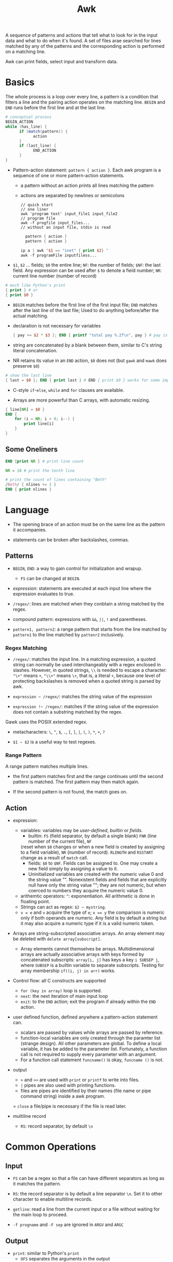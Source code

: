#+title: Awk

A sequence of patterns and actions that tell what to look for in the input data
and what to do when it's found. A set of files arae searched for lines matched by
any of the patterns and the corresponding action is performed on a matching line.

Awk can print fields, select input and transform data.

* Basics

The whole process is a loop over every line, a pattern is a condition that
filters a line and the pairing action operates on the matching line. =BEGIN=
and =END= runs before the first line and at the last line.

#+begin_src awk
# conceptual process
BEGIN_ACTION
while (has_line) {
      if (match(pattern)) {
            action
      }
      if (last_line) {
            END_ACTION
      }
}
#+end_src

- Pattern-action statement: =pattern { action }=. Each awk program is a sequence of one or more pattern-action statements.
  + a pattern without an action prints all lines matching the pattern
  + actions are separated by newlines or semicolons

  #+begin_src shell
// quick start
// one liner
awk 'program text' input_file1 input_file2
// program file
awk -f progfile input_files... 
// without an input file, stdin is read
  #+end_src

  #+begin_src awk
  pattern { action }
  pattern { action }

ip a | awk '$1 == "inet" { print $2} '
awk -f programFile inputfiless...
  #+end_src

- =$1=, =$2= ... fields; =$0= the entire line; =NF=: the number of fields; 
  =$NF=: the last field. Any expression can be used after =$= to denote a field number; 
  =NR=: current line number (number of record)

#+begin_src awk
# much like Python's print
{ print } # or
{ print $0 }
#+end_src

- =BEGIN= matches before the first line of the first input file; =END= matches after the last line of the last file;
  Used to do anything before/after the actual matching.

- declaration is not necessary for variables

  #+begin_src awk
{ pay += $2 * $3 }; END { printf "total pay %.2f\n", pay } # pay is defined the first time it's used and is used afterwards
  #+end_src

- string are concatenated by a blank between them, similar to C's string
  literal concatenation.

- NR retains its value in an =END= action, =$0= does not (but =gawk= and =mawk= does preserve =$0=)

#+begin_src awk
# show the last line
{ last = $0 }; END { print last } # END { print $0 } works for some implementation
#+end_src

- C-style =if=-=else=, =while= and =for= clauses are available.

- Arrays are more powerful than C arrays, with automatic resizing.

#+begin_src awk
{ line[NR] = $0 }
END {
    for (i = NR; i > 0; i--) {
        print line[i]
    }
}
#+end_src

** Some Oneliners

#+begin_src awk
END {print NR } # print line count

NR = 10 # print the tenth line

# print the count of lines containing "Beth"
/Beth/ { nlines += 1 }
END { print nlines }
#+end_src

* Language

- The opening brace of an action must be on the same line as the pattern it accompanies.

- statements can be broken after backslashes, commas.

** Patterns

- =BEGIN=, =END=: a way to gain control for initialization and wrapup.
  + =FS= can be changed at =BEGIN=.

- /expression/: statements are executed at each input line where the expression evaluates to true.

- =/regex/=: lines are matched when they conbtain a string matched by the regex.

- compound pattern: expressions with =&&=, =||=, =!= and parentheses.

- =pattern1, pattern2=: a range pattern that starts from the line matched by =pattern1= to the line matched by =pattenr2= inclusively.

*** Regex Matching

- =/regex/=: matches the input line. In a matching expression, a quoted string 
  can normally be used interchangeably with a regex enclosed in slashes. 
  However, in quoted strings, =\\= is needed to escape a character:
  ="\+"= means =+=, ="\\+"= means =\+=, that is, a literal =+=,
  because one level of protecting backslashes is removed when a quoted string is parsed by awk.

- =expression ~ /regex/=: matches the string value of the expression

- =expression !~ /regex/=: matches if the string value of the expression does not contain a substring matched by the regex.

Gawk uses the POSIX extended regex.

- metacharacters: =\=, =^=, =$=, =.=, =[=, =]=, =|=, =(=, =)=, =*=, =+=, =?=

- =$1 ~ $2= is a useful way to test regexes.

*** Range Pattern

A range pattern matches multiple lines. 

- the first pattern matches first and the range continues until the second
  pattern is matched. The first pattern may then match again.

- If the second pattern is not found, the match goes on.

** Action

- expression:
  + variables: variables may be /user-defined/, /builtin/ or /fields/.
    - builtin: =FS= (field separator, by default a single blank) =FNR= (line number of the current file), =NF= 
    (reset when =$0= changes or when a new field is created by assigning to a field variable), 
    =NR= (number of record). =RLENGTH= and =RSSTART= change as a result of =match= call.
    - fields: =$0= to =$NF=. Fields can be assigned to. One may create a new
      field simply by assigning a value to it.
    - Uninitialized variables are created with the numeric value 0 and the string value "". 
      Nonexistent fields and fields that are explicitly null have only the
      string value ""; they are not numeric, but when coerced to numbers they
      acquire the numeric value 0.
  + arithemtic operators: =^=: exponentiation. All arithmetic is done in
    floating point.
  + Strings can act as regex: =$2 ~ mystring=.
  + ~v = e~ and =v= acquire the type of =e=; ~x == y~ the comparison is
    numeric only if both operands are numeric.
    Any field is by default a string but it may also acquire a numeric type
    if it is a valid numeric token.
    
- Arrays are string-subscripted associative arrays. An array element may be deleted with =delete array[subscript]=.
  + Array elements cannot themselves be arrays. Multidimensional arrays are actually associative arrays 
    with keys formed by concatenated subscripts: =array[i, j]= has keys a key
    =i SUBSEP j=, where =SUBSEP= is a builtin variable to separate
    subscripts. Testing for array membership =if((i, j) in arr)= works.
  
- Control flow: all C constructs are supported
  + =for (key in array)= loop is supported.
  + =next=: the next iteration of main input loop
  + =exit=: to the =END= action; exit the program if already within the =END= action.

- user defined function, defined anywhere a pattern-action statement can.
  + scalars are passed by values while arrays are passed by reference.
  + function-local variables are only created through the paramter list (strange design).
    All other parameters are global. To define a local variable, it has be
    added to the parameter list. Fortunately, a function call is not
    required to supply every parameter with an argument.
  + For a function call statement =funcname()= is okay, =funcname ()= is not.

- output
  + =>= and =>>= are used with =print= or =printf= to write into files.
  + =|= pipes are also used with printing functions.
  + files are pipes are identified by their names (file name or pipe command string)  inside a awk program.
  = =close= a file/pipe is necessary if the file is read later.

- multiline record
  + =RS=: record separator, by default =\n=

* Common Operations

** Input

- =FS= can be a regex so that a file can have different separators as long as
  it matches the pattern.

- =RS=: the record separator is by default a line separator =\n=. Set it to
  other character to enable multiline records.

- =getline=: read a line from the current input or a file without waiting for
  the main loop to proceed.

- =-f progname= and =-F sep= are ignored in =ARGV= and =ARGC=

** Output

- =print=: similar to Python's =print=
  + =OFS= separates the arguments in the output

- =printf=: C's =printf=.
  + dynamic precision or field width denoted by =*= is not supported.

- =>= and =>>= redirection is supported.
  + A redirection opens a file only once and each successive =print= or
    =printf= statement adds more data to the open file, even if =>= is used. 
    The only difference =>>= shows is to clear the file when first used on a file.
  + A comparison =>= at the end of a =print(f)= must be quoted.
  + files opened by =>=, =>>= or =|= need to be explicitly closed.

- =|= piping is also supported.
  + A pipe is closed by its command string.
** Invoke External Programs

- =system= function

** Selection & Filtering

- comparsion ~$2 >= 5~, ~$2 * $2 > 50~, ~$1 == "Susie"~

- regex ~/Susie/~

Match conditoins may be combined with parentheses and logical operators =&&=,
=||=, =!=

** First or Last Item

- ~NR == 1~ for the first line 

- To find the first maching line, add a =exit= in the action to process only
  one line.

- =END= for the last line.

** Aggregation

Use =BEGIN= to initialize variables and =END= to perform postprocessing

#+begin_src awk
# sum matching lines
$3 > 15 { emp = emp + 1 }
END { print emp }
#+end_src

#+begin_src awk
# map and then sum/average
{ pay = pay + $2 * $3 }
END { print pay, pay / NR }

# concatenate strins
{ names = names $1 " " }; 
END { print names }

#+end_src

** Reverse

Save in an array and print in a loop in postprocessing

#+begin_src
{ line[NR] = $0 }
END {
  i = NR
  while (i > 0) {
      print line[i]
      i = i - 1
  }
}
#+end_src

* Data Processing

** Sum numbers of each column

#+begin_src awk
function isnum(n) { return n ~ /^[+-]?[0-9]+\.?[0-9]*$/ }
NF > 0 && maxfld == 0 {
    maxfld = NF
    for (i = 1; i <= NF; i++) {
        numcol[i] = isnum($i)
    }
}
NF > 0 {
    for (i = 1; i  <= NF; i++) {
#        if (numcol[i]) {
            sum[i] += $i
 #       }
    }
}
    END {
        for (i = 1; i <= maxfld; i++) {
            if (numcol[i]) {
                printf("%g", sum[i]);
            } else {
                printf("--")
            }
            printf("%s", i == maxfld ? "\n" : "\t")
        }
    }
#+end_src

** Histogram of Integers

#+begin_src awk
function replicate(n, s, t) {
    while (n-- > 0) {
        t = t s
    }
    return t
}

NF > 0 && minidx == 0 {
    minidx = $1
    maxidx = $1
}

{
    x[int($1)]++
    if ($1 > maxidx) maxidx = int($1)
    if ($1 < minidx) minidx = int($1)

    if (x[$1] > maxcnt) maxcnt = x[$1]
    if (x[$1] < mincnt) mincnt = x[$1]
}

END {
    segment = (maxidx - minidx) / 10
    scale = (maxcnt - mincnt) / 10

    printf("Max %d, Min %d\n", maxidx, minidx)

    for (i = minidx; i <= maxidx; i += segment) {
        cnt = 0
        for (j = int(i); j < i + segment; j++) {
            cnt += x[j]
        }
        printf("%2d - %2d: %d %s\n", i, i + segment - 1, cnt, replicate(cnt / scale, "*"))
    }
    cnt = 0
    for (j = i; j < maxidx ; j++) {
            cnt += x[j]
    }
    if (i < maxidx)
        printf("%2d - %2d: %s\n", i, maxidx, replicate(cnt / scale, "*"))
}

#+end_src

** Numbers and commas

#+begin_src awk
function addcomma(x, num) {
    if (x < 0)
        return "-" addcomma(-x)

    num = sprintf("%.2f", x)
    while (num ~ /[0-9][0-9][0-9][0-9]/) {
        sub(/[0-9][0-9][0-9][,.]/, ",&", num)
    }
    return num
}

function checkcomma(x, num) {
    if (x ~ /^,/ || x ~ /,$/) return 0
    if (x < 0) return checkcomma(-x)

    num = x
    while (num ~ /,[0-9][0-9][0-9]/) {
        sub(/,[0-9][0-9][0-9]/, "", num)
    }

    if (num ~ /^[0-9][0-9][0-9][0-9]/) {
        return 0
    } else {

        return num ~ /^[0-9]{0,3}\.?[0-9]*$/
    }
}
#+end_src

** Format numbers into words

#+begin_src awk
{ "date" | getline date } # read a date string from the date command

function intowords(n) {
    n = int(n)
    if (n >= 1000)
        return intowords(n / 1000) " thousand " intowords(n % 1000)
    if (n >= 100)
        return intowords(n / 100) " hundred " intowords(n % 100)
    if (n >= 20)
        return tens[int(n / 10)] " " intowords(n % 10)
    return nums[n]
}

function initnum() {
    split("one two three four five six seven eight nine " \
        "ten eleven twelve thirteen fourteen fifteen " \
        "sixteen seventeen eighteen nineteen", nums, " ")
    split("ten twenty thirty forty fifty sixty seventy eighty ninety", tens, " ")
}
#+end_src
